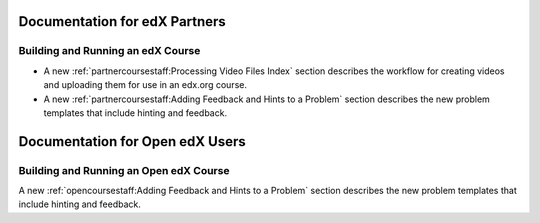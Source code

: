 ==================================
Documentation for edX Partners
==================================

Building and Running an edX Course
**********************************

* A new :ref:`partnercoursestaff:Processing Video Files Index` section
  describes the workflow for creating videos and uploading them for use in an
  edx.org course.

* A new :ref:`partnercoursestaff:Adding Feedback and Hints to a Problem`
  section describes the new problem templates that include hinting and
  feedback.


==================================
Documentation for Open edX Users
==================================

Building and Running an Open edX Course
****************************************

A new :ref:`opencoursestaff:Adding Feedback and Hints to a Problem` section
describes the new problem templates that include hinting and feedback.
